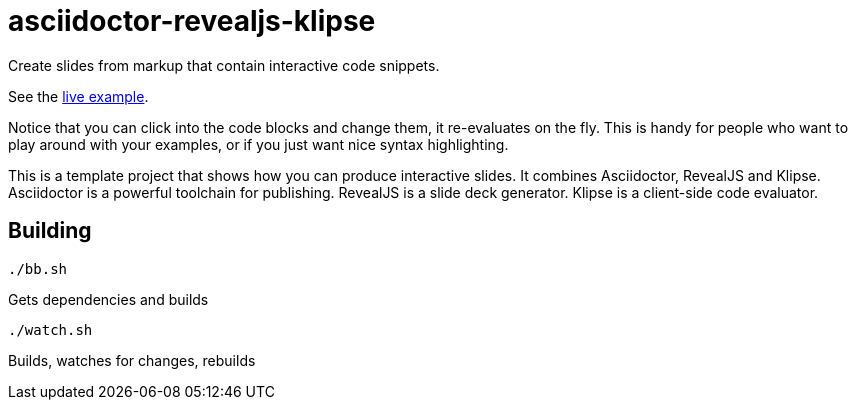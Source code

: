 = asciidoctor-revealjs-klipse

Create slides from markup that contain interactive code snippets.

See the https://timothypratley.github.io/asciidoctor-revaljs-klipse/slides.html[live example].

Notice that you can click into the code blocks and change them, it re-evaluates on the fly.
This is handy for people who want to play around with your examples,
or if you just want nice syntax highlighting.

This is a template project that shows how you can produce interactive slides.
It combines Asciidoctor, RevealJS and Klipse.  
Asciidoctor is a powerful toolchain for publishing.
RevealJS is a slide deck generator.
Klipse is a client-side code evaluator.

== Building

    ./bb.sh

Gets dependencies and builds

    ./watch.sh

Builds, watches for changes, rebuilds

